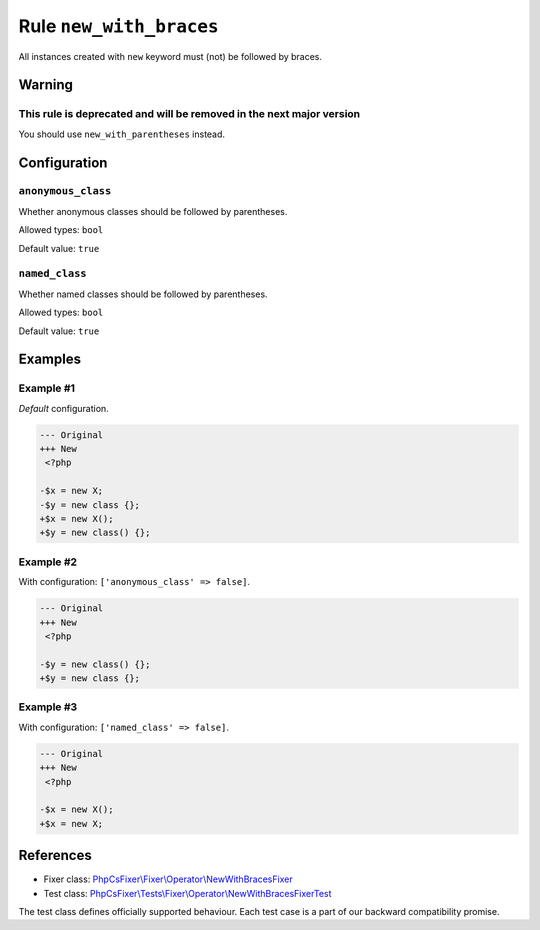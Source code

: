 ========================
Rule ``new_with_braces``
========================

All instances created with ``new`` keyword must (not) be followed by braces.

Warning
-------

This rule is deprecated and will be removed in the next major version
~~~~~~~~~~~~~~~~~~~~~~~~~~~~~~~~~~~~~~~~~~~~~~~~~~~~~~~~~~~~~~~~~~~~~

You should use ``new_with_parentheses`` instead.

Configuration
-------------

``anonymous_class``
~~~~~~~~~~~~~~~~~~~

Whether anonymous classes should be followed by parentheses.

Allowed types: ``bool``

Default value: ``true``

``named_class``
~~~~~~~~~~~~~~~

Whether named classes should be followed by parentheses.

Allowed types: ``bool``

Default value: ``true``

Examples
--------

Example #1
~~~~~~~~~~

*Default* configuration.

.. code-block:: diff

   --- Original
   +++ New
    <?php

   -$x = new X;
   -$y = new class {};
   +$x = new X();
   +$y = new class() {};

Example #2
~~~~~~~~~~

With configuration: ``['anonymous_class' => false]``.

.. code-block:: diff

   --- Original
   +++ New
    <?php

   -$y = new class() {};
   +$y = new class {};

Example #3
~~~~~~~~~~

With configuration: ``['named_class' => false]``.

.. code-block:: diff

   --- Original
   +++ New
    <?php

   -$x = new X();
   +$x = new X;
References
----------

- Fixer class: `PhpCsFixer\\Fixer\\Operator\\NewWithBracesFixer <./../../../src/Fixer/Operator/NewWithBracesFixer.php>`_
- Test class: `PhpCsFixer\\Tests\\Fixer\\Operator\\NewWithBracesFixerTest <./../../../tests/Fixer/Operator/NewWithBracesFixerTest.php>`_

The test class defines officially supported behaviour. Each test case is a part of our backward compatibility promise.
